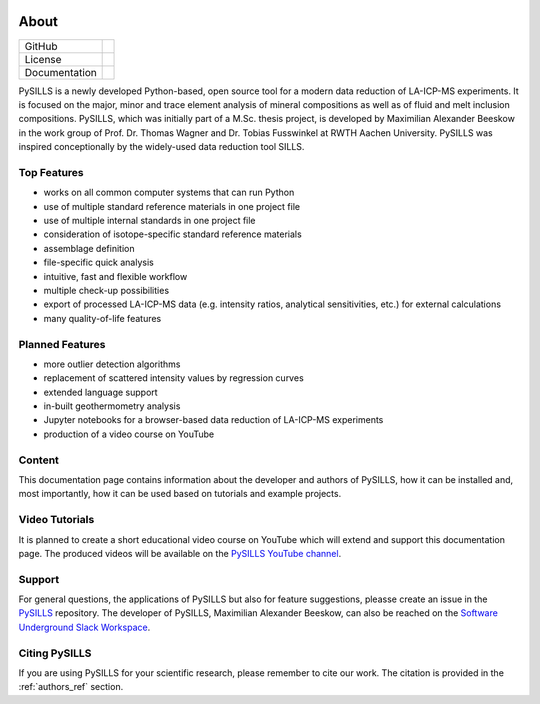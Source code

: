 .. _about_ref:

.. image:: /images/PySILLS_Logo_Header.png

About
===========================================================

.. |contributors| image:: https://img.shields.io/github/contributors/mabeeskow/pysills.svg?logo=python&logoColor=white
   :target: https://github.com/mabeeskow/pysills/graphs/contributors/

.. |stars| image:: https://img.shields.io/github/stars/mabeeskow/pysills?style=social&label=Stars
   :target: https://github.com/mabeeskow/pysills/
   :alt: GitHub

.. |license| image:: https://img.shields.io/github/license/mabeeskow/pysills
   :target: http://www.gnu.org/licenses/lgpl-3.0.en.html

.. |documentation| image:: https://readthedocs.org/projects/pysills/badge/?version=latest
   :target: https://pysills.readthedocs.io/en/latest/?badge=latest
   :alt: Documentation Status

+----------------------+----------------------------------------+
| GitHub               | |contributors| |stars|                 |
+----------------------+----------------------------------------+
| License              | |license|                              |
+----------------------+----------------------------------------+
| Documentation        | |documentation|                        |
+----------------------+----------------------------------------+

PySILLS is a newly developed Python-based, open source tool for a modern data reduction of LA-ICP-MS experiments. It is
focused on the major, minor and trace element analysis of mineral compositions as well as of fluid and melt inclusion
compositions. PySILLS, which was initially part of a M.Sc. thesis project, is developed by Maximilian Alexander Beeskow
in the work group of Prof. Dr. Thomas Wagner and Dr. Tobias Fusswinkel at RWTH Aachen University. PySILLS was inspired
conceptionally by the widely-used data reduction tool SILLS.

Top Features
~~~~~~~~~~~~~~~
* works on all common computer systems that can run Python
* use of multiple standard reference materials in one project file
* use of multiple internal standards in one project file
* consideration of isotope-specific standard reference materials
* assemblage definition
* file-specific quick analysis
* intuitive, fast and flexible workflow
* multiple check-up possibilities
* export of processed LA-ICP-MS data (e.g. intensity ratios, analytical sensitivities, etc.) for external calculations
* many quality-of-life features

Planned Features
~~~~~~~~~~~~~~~~~~
* more outlier detection algorithms
* replacement of scattered intensity values by regression curves
* extended language support
* in-built geothermometry analysis
* Jupyter notebooks for a browser-based data reduction of LA-ICP-MS experiments
* production of a video course on YouTube

Content
~~~~~~~
This documentation page contains information about the developer and authors of PySILLS, how it can be installed and,
most importantly, how it can be used based on tutorials and example projects.

Video Tutorials
~~~~~~~~~~~~~~~
It is planned to create a short educational video course on YouTube which will extend and support this documentation
page. The produced videos will be available on the `PySILLS YouTube channel <https://www.youtube.com/@PySILLS>`_.

Support
~~~~~~~
For general questions, the applications of PySILLS but also for feature suggestions, pleasse create an issue in the
`PySILLS <https://github.com/MABeeskow/PySILLS/issues>`_ repository. The developer of PySILLS, Maximilian Alexander
Beeskow, can also be reached on the `Software Underground Slack Workspace <https://swung.slack.com/home>`_.

Citing PySILLS
~~~~~~~~~~~~~
If you are using PySILLS for your scientific research, please remember to cite our work. The citation is provided in the
:ref:`authors_ref` section.